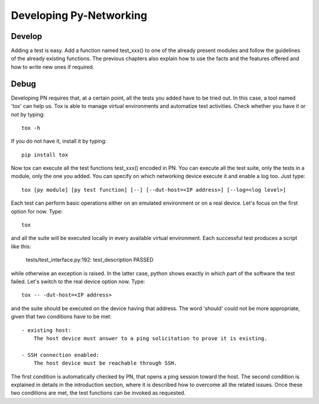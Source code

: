 Developing Py-Networking
************************

Develop
-------
Adding a test is easy.
Add a function named test_xxx() to one of the already present modules and follow the guidelines of the already existing functions.
The previous chapters also explain how to use the facts and the features offered and how to write new ones if required.

Debug
-----
Developing PN requires that, at a certain point, all the tests you added have to be tried out.
In this case, a tool named 'tox' can help us.
Tox is able to manage virtual environments and automatize test activities.
Check whether you have it or not by typing::

    tox -h

If you do not have it, install it by typing::

    pip install tox

Now tox can execute all the test functions test_xxx() encoded in PN.
You can execute all the test suite, only the tests in a module, only the one you added.
You can specify on which networking device execute it and enable a log too.
Just type::

    tox [py module] [py test function] [--] [--dut-host=<IP address>] [--log=<log level>]

Each test can perform basic operations either on an emulated environment or on a real device.
Let's focus on the first option for now.
Type::

    tox

and all the suite will be executed locally in every available virtual environment.
Each successful test produces a script like this:

    tests/test_interface.py:192: test_description PASSED

while otherwise an exception is raised.
In the latter case, python shows exactly in which part of the software the test failed.
Let's switch to the real device option now.
Type::

    tox -- -dut-host=<IP address>

and the suite should be executed on the device having that address.
The word 'should' could not be more appropriate, given that two conditions have to be met::

    - existing host:
        The host device must answer to a ping solicitation to prove it is existing.

    - SSH connection enabled:
        The host device must be reachable through SSH.

The first condition is automatically checked by PN, that opens a ping session toward the host.
The second condition is explained in details in the introduction section, where it is described how to overcome all the related issues.
Once these two conditions are met, the test functions can be invoked as requested.
